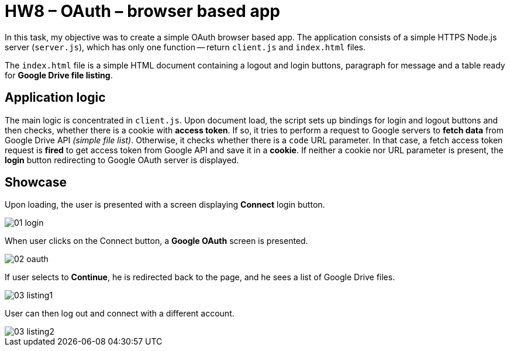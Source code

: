 = HW8 – OAuth – browser based app

In this task, my objective was to create a simple OAuth browser based app. The application consists of a simple HTTPS Node.js server (`server.js`), which has only one function -- return `client.js` and `index.html` files.

The `index.html` file is a simple HTML document containing a logout and login buttons, paragraph for message and a table ready for *Google Drive file listing*.

== Application logic

The main logic is concentrated in `client.js`. Upon document load, the script sets up bindings for login and logout buttons and then checks, whether there is a cookie with *access token*. If so, it tries to perform a request to Google servers to *fetch data* from Google Drive API _(simple file list)_. Otherwise, it checks whether there is a `code` URL parameter. In that case, a fetch access token request is *fired* to get access token from Google API and save it in a *cookie*. If neither a cookie nor URL parameter is present, the *login* button redirecting to Google OAuth server is displayed.

== Showcase

Upon loading, the user is presented with a screen displaying *Connect* login button.

image::results/01_login.png[]

When user clicks on the Connect button, a *Google OAuth* screen is presented.

image::results/02_oauth.png[]

If user selects to *Continue*, he is redirected back to the page, and he sees a list of Google Drive files.

image::results/03_listing1.png[]

User can then log out and connect with a different account.

image::results/03_listing2.png[]
